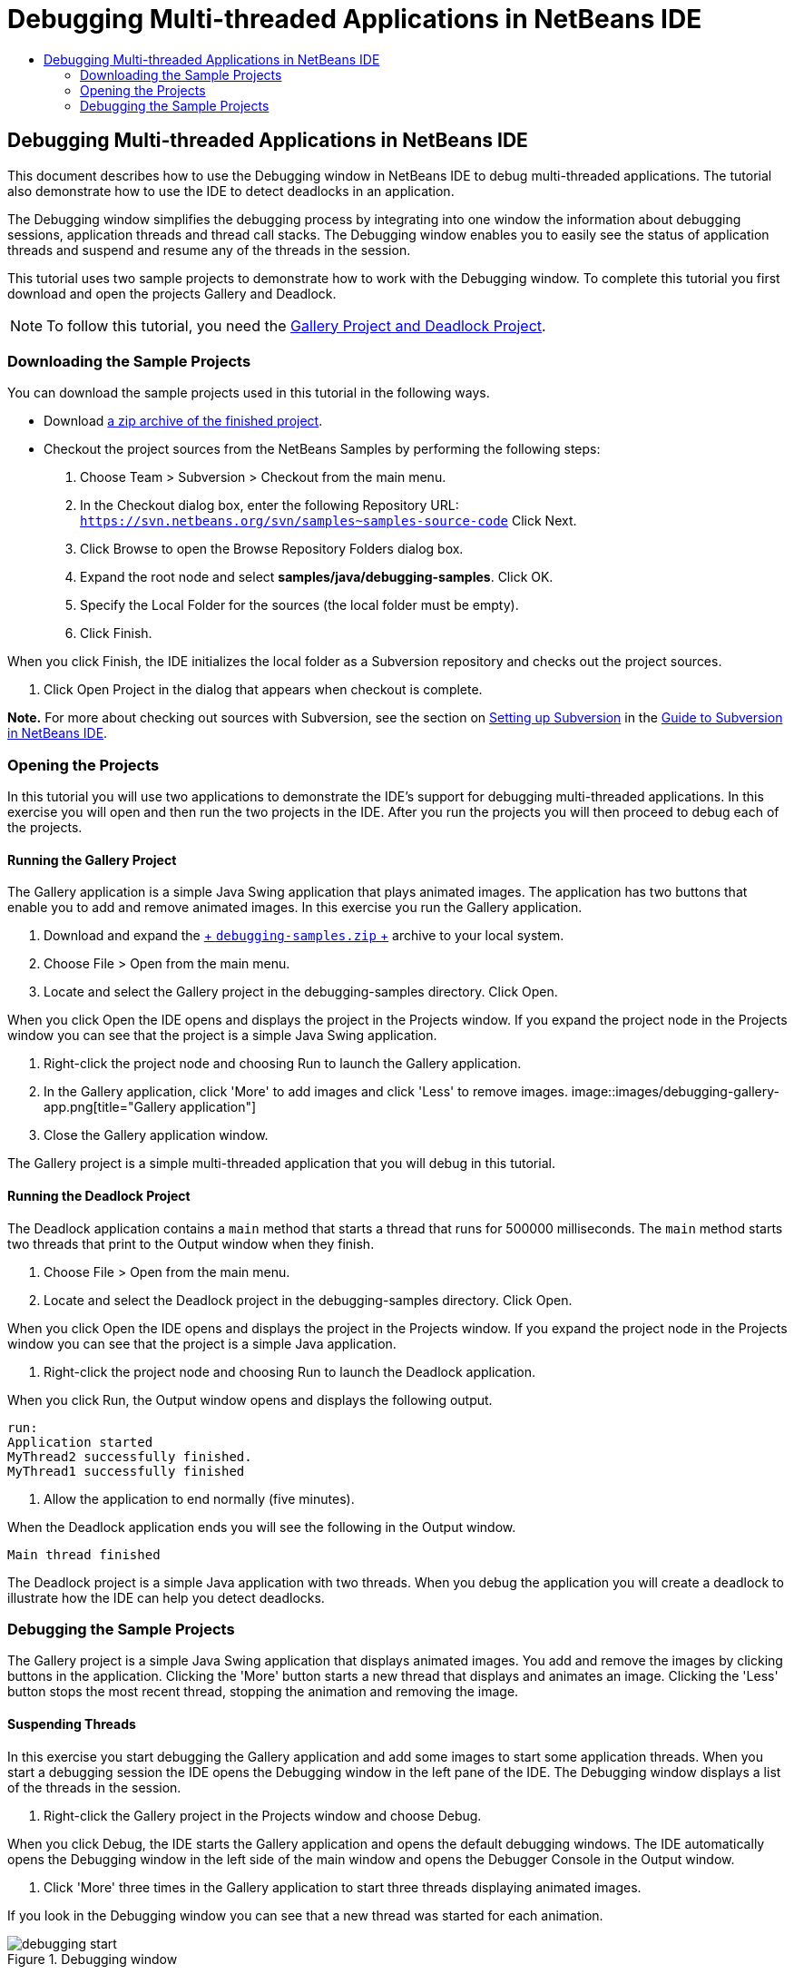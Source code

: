 // 
//     Licensed to the Apache Software Foundation (ASF) under one
//     or more contributor license agreements.  See the NOTICE file
//     distributed with this work for additional information
//     regarding copyright ownership.  The ASF licenses this file
//     to you under the Apache License, Version 2.0 (the
//     "License"); you may not use this file except in compliance
//     with the License.  You may obtain a copy of the License at
// 
//       http://www.apache.org/licenses/LICENSE-2.0
// 
//     Unless required by applicable law or agreed to in writing,
//     software distributed under the License is distributed on an
//     "AS IS" BASIS, WITHOUT WARRANTIES OR CONDITIONS OF ANY
//     KIND, either express or implied.  See the License for the
//     specific language governing permissions and limitations
//     under the License.
//

= Debugging Multi-threaded Applications in NetBeans IDE
:jbake-type: tutorial
:jbake-tags: tutorials 
:jbake-status: published
:syntax: true
:icons: font
:source-highlighter: pygments
:toc: left
:toc-title:
:description: Debugging Multi-threaded Applications in NetBeans IDE - Apache NetBeans
:keywords: Apache NetBeans, Tutorials, Debugging Multi-threaded Applications in NetBeans IDE

== Debugging Multi-threaded Applications in NetBeans IDE

This document describes how to use the Debugging window in NetBeans IDE to debug multi-threaded applications. The tutorial also demonstrate how to use the IDE to detect deadlocks in an application.

The Debugging window simplifies the debugging process by integrating into one window the information about debugging sessions, application threads and thread call stacks. The Debugging window enables you to easily see the status of application threads and suspend and resume any of the threads in the session.

This tutorial uses two sample projects to demonstrate how to work with the Debugging window. To complete this tutorial you first download and open the projects Gallery and Deadlock.

NOTE: To follow this tutorial, you need the  link:https://netbeans.org/projects/samples/downloads/download/Samples/Java/debugging-samples.zip[+Gallery Project and Deadlock Project+].

=== Downloading the Sample Projects

You can download the sample projects used in this tutorial in the following ways.

* Download link:https://netbeans.org/projects/samples/downloads/download/Samples/Java/debugging-samples.zip[+a zip archive of the finished project+].
* Checkout the project sources from the NetBeans Samples by performing the following steps:
1. Choose Team > Subversion > Checkout from the main menu.
2. In the Checkout dialog box, enter the following Repository URL:
 ``https://svn.netbeans.org/svn/samples~samples-source-code`` 
Click Next.
3. Click Browse to open the Browse Repository Folders dialog box.
4. Expand the root node and select *samples/java/debugging-samples*. Click OK.
5. Specify the Local Folder for the sources (the local folder must be empty).
6. Click Finish.

When you click Finish, the IDE initializes the local folder as a Subversion repository and checks out the project sources.

7. Click Open Project in the dialog that appears when checkout is complete.

*Note.* For more about checking out sources with Subversion, see the section on link:../ide/subversion.html#settingUp[+Setting up Subversion+] in the link:../ide/subversion.html[+Guide to Subversion in NetBeans IDE+].

=== Opening the Projects

In this tutorial you will use two applications to demonstrate the IDE's support for debugging multi-threaded applications. In this exercise you will open and then run the two projects in the IDE. After you run the projects you will then proceed to debug each of the projects.

==== Running the Gallery Project

The Gallery application is a simple Java Swing application that plays animated images. The application has two buttons that enable you to add and remove animated images. In this exercise you run the Gallery application.

1. Download and expand the link:https://netbeans.org/projects/samples/downloads/download/Samples/Java/debugging-samples.zip[+ ``debugging-samples.zip`` +] archive to your local system.
2. Choose File > Open from the main menu.
3. Locate and select the Gallery project in the debugging-samples directory. Click Open.

When you click Open the IDE opens and displays the project in the Projects window. If you expand the project node in the Projects window you can see that the project is a simple Java Swing application.

4. Right-click the project node and choosing Run to launch the Gallery application.
5. In the Gallery application, click 'More' to add images and click 'Less' to remove images.
image::images/debugging-gallery-app.png[title="Gallery application"]
6. Close the Gallery application window.

The Gallery project is a simple multi-threaded application that you will debug in this tutorial.

==== Running the Deadlock Project

The Deadlock application contains a  ``main``  method that starts a thread that runs for 500000 milliseconds. The  ``main``  method starts two threads that print to the Output window when they finish.

1. Choose File > Open from the main menu.
2. Locate and select the Deadlock project in the debugging-samples directory. Click Open.

When you click Open the IDE opens and displays the project in the Projects window. If you expand the project node in the Projects window you can see that the project is a simple Java application.

3. Right-click the project node and choosing Run to launch the Deadlock application.

When you click Run, the Output window opens and displays the following output.


[source,java]
----

run:
Application started
MyThread2 successfully finished.
MyThread1 successfully finished
----
4. Allow the application to end normally (five minutes).

When the Deadlock application ends you will see the following in the Output window.


[source,java]
----

Main thread finished
----

The Deadlock project is a simple Java application with two threads. When you debug the application you will create a deadlock to illustrate how the IDE can help you detect deadlocks.

=== Debugging the Sample Projects

The Gallery project is a simple Java Swing application that displays animated images. You add and remove the images by clicking buttons in the application. Clicking the 'More' button starts a new thread that displays and animates an image. Clicking the 'Less' button stops the most recent thread, stopping the animation and removing the image.

==== Suspending Threads

In this exercise you start debugging the Gallery application and add some images to start some application threads. When you start a debugging session the IDE opens the Debugging window in the left pane of the IDE. The Debugging window displays a list of the threads in the session.

1. Right-click the Gallery project in the Projects window and choose Debug.

When you click Debug, the IDE starts the Gallery application and opens the default debugging windows. The IDE automatically opens the Debugging window in the left side of the main window and opens the Debugger Console in the Output window.

2. Click 'More' three times in the Gallery application to start three threads displaying animated images.

If you look in the Debugging window you can see that a new thread was started for each animation.

image::images/debugging-start.png[title="Debugging window"]
3. Suspend two of the threads by clicking the 'Suspend thread' button to the right of the thread in the Debugging window.

When a thread is suspended, the icon for the thread changes to indicate the new state. You can expand the thread node to view the thread's call stack. You can right-click items in the Debugging window to open a pop-up menu with debug commands.

image::images/debugging-start-suspend.png[title="Debugging window with two suspended threads"]

If you look at the Gallery application you can see that when you suspended the threads the animation for those threads stopped.

The Debugging window enables you to quickly view and change the status of threads in the session. By default the Debugging window displays the Resume and Suspend buttons in the right side of the window. You can hide the buttons and further customize the display of the Debugging window by using the toolbar at the bottom of the Debugging window. If you are running multiple debugging sessions you can use the drop down list at the top of the Debugging window to choose which session is displayed in the window.

image::images/debugging-window-toolbar.png[title="Debugging window toolbar"] 

==== Switching Threads

This exercise demonstrates what happens when you are stepping through an application and a different application thread hits a breakpoint. In this exercise you will set a method breakpoint and start stepping through the application. While you are stepping through the application you will start a new thread that will also hit the breakpoint. The IDE informs you when this occurs by displaying a notification in the Debugging window. You will then switch between threads.

1. In the Gallery application window, click 'Less' or 'More' until only two or three of the animations are displayed in the window.
2. In the Projects window of the IDE, expand the  ``gallery``  package and double-click  ``Gallery.java``  to open the file in the editor.
3. Insert a method breakpoint in  ``Gallery.java``  at the beginning of the  ``run``  method by clicking in the left margin at line 175.
4. Click 'More' in the Gallery application to start a new thread that will hit the method breakpoint.
5. Click Step Over (F8) and start stepping through the method until the Program Counter reaches line 191.

You can see that the Program Counter in the margin of the editor indicates your position as you step through the method.

6. Click 'More' in the Gallery application to start a new thread that will hit the method breakpoint.

When the new thread hits the method breakpoint a New Breakpoint Hit notification appears in the Debugging window that informs you that another thread hit a breakpoint while you were stepping through the method.

image::images/debugging-newbreakpointhit.png[title="New Breakpoint Hit notification"]

When you are stepping through a thread and a breakpoint is hit in another thread, the IDE gives you the option to switch to the other thread or continue stepping through the current thread. You can click the arrow button in the New Breakpoint Hit notification to switch to the thread that encountered the breakpoint. You can switch to the new thread at any time by selecting the thread in the notice window. Stepping through the current breakpoint thread resumes the current thread but the status of other application threads remains unchanged.

*Note.* If you look in the Debugging window you can see that the current thread (Thread_Jirka) is indicated by a green bar in the margin. The thread that invoked the notification by hitting the breakpoint (Thread_Roman) is indicated by a yellow bar and the thread icon indicates that the thread is suspended by a breakpoint.

image::images/debugging-current-suspended.png[title="New Breakpoint Hit notification"]
7. Click the arrow in the New Breakpoint Hit notification to switch the current thread to the new thread (Thread_Roman).

When you switch to the new thread you can see the following:

* The program counter moves to the position at line 175 in the new current thread (Thread_Roman).
* A 'suspended thread' annotation is now visible in the margin at line 191 indicating that a thread (Thread_Jirka) is suspended at that line.
image::images/debugging-editor-suspendedannot.png[title="Editor showing debugging annotations"]
8. Click Step Over a few times to step through the new current thread (Thread_Roman).
9. Right-click the 'suspended thread' annotation in the editor margin and choose Set as Current Thread > Thread_Jirka to switch back to the suspended thread.
image::images/debugging-editor-setcurrent.png[title="Editor showing Set as Current Thread pop-up"]

Alternatively, you can invoke the Current Thread Chooser (Alt+Shift+T; Ctrl+Shift+T on Mac) and switch to any of the application threads.

image::images/debugging-thread-chooser.png[title="Gallery application"]

When you switch back to Thread_Jirka, the suspended thread annotation appears next to the line where Thread_Roman was suspended. You can resume Thread_Roman by clicking Resume in the Debugging window.

image::images/debugging-editor-suspendedannot2.png[title="Editor showing debugging annotations"]

The Debugging window enables you to very precisely view and control thread states. The debugger manages application threads to simplify the debugging workflow and to prevent the debugging process from creating deadlocks. In this exercise you saw the following behavior when debugging an application in the IDE.

* When a thread hits a breakpoint only the breakpoint thread is suspended.
* When stepping through the application, the current thread is not affected when other application threads hit breakpoints.
* Stepping only resumes the current thread. When the step is completed only the current thread is suspended.

You can quit the Gallery application. In the next exercise you will debug the Deadlock application and use the IDE to help you detect a deadlock.

==== Detecting Deadlocks

The IDE can help you identify potential deadlock situations by automatically searching for deadlocks among all suspended threads. When a deadlock is detected, the IDE displays a notification in the Debugging window and identifies the involved threads.

To demonstrate the IDE's deadlock detection, you will run the sample Deadlock project in the debugger and create a deadlock situation.

1. Expand the  ``myapplication``  package and open  ``Thread1.java``  and  ``Thread2.java``  in the source editor.
2. Set a breakpoint in  ``Thread1.java``  at line 20 and in  ``Thread2.java``  at line 20

To set the breakpoint, click in the margin of the source editor next to the line where you want to set the breakpoint. The breakpoint annotation appears in the left margin next to the line. If you open the Breakpoints window (Alt-Shift-5; Ctrl+Shift+5 on Mac) you can see that the two breakpoints are set and enabled.

image::images/debug-deadlock-setbkpt.png[title="Editor showing breakpoint set at line 20"]
3. Right-click the Deadlock project in the Projects window and choose Debug.

The  ``main``  method will run the two threads, and both threads will be suspended at one of the breakpoints. You can see the threads suspended by the breakpoints in the Debugging window.

4. In the Debugging Window, resume the suspended threads ( ``MyThread1``  and  ``MyThread2`` ) by clicking the Resume buttons to the right of the suspended threads in the Debugging window.
image::images/debug-deadlock-resume.png[title="Resuming suspended threads in the Debugging window"]

Resuming the threads  ``MyThread1``  and  ``MyThread2``  will create the deadlock state.

5. Choose Debug\Check for Deadlock from the main menu to check the suspended threads for deadlocks.
image::images/debug-deadlock-detected.png[title="Resuming suspended threads in the Debugging window"]

If you check the application for deadlocks and a deadlock is detected, a message appears in the Debugging Window informing you about the deadlock. You can see that the threads in deadlock are indicated with a red bar in the left margin of the Debugging window.

This tutorial was a basic introduction to some of the debugging features in the IDE. The Debugging window enables you to easily suspend and resume threads when debugging an application. This can be extremely helpful when you are debugging multi-threaded applications.

